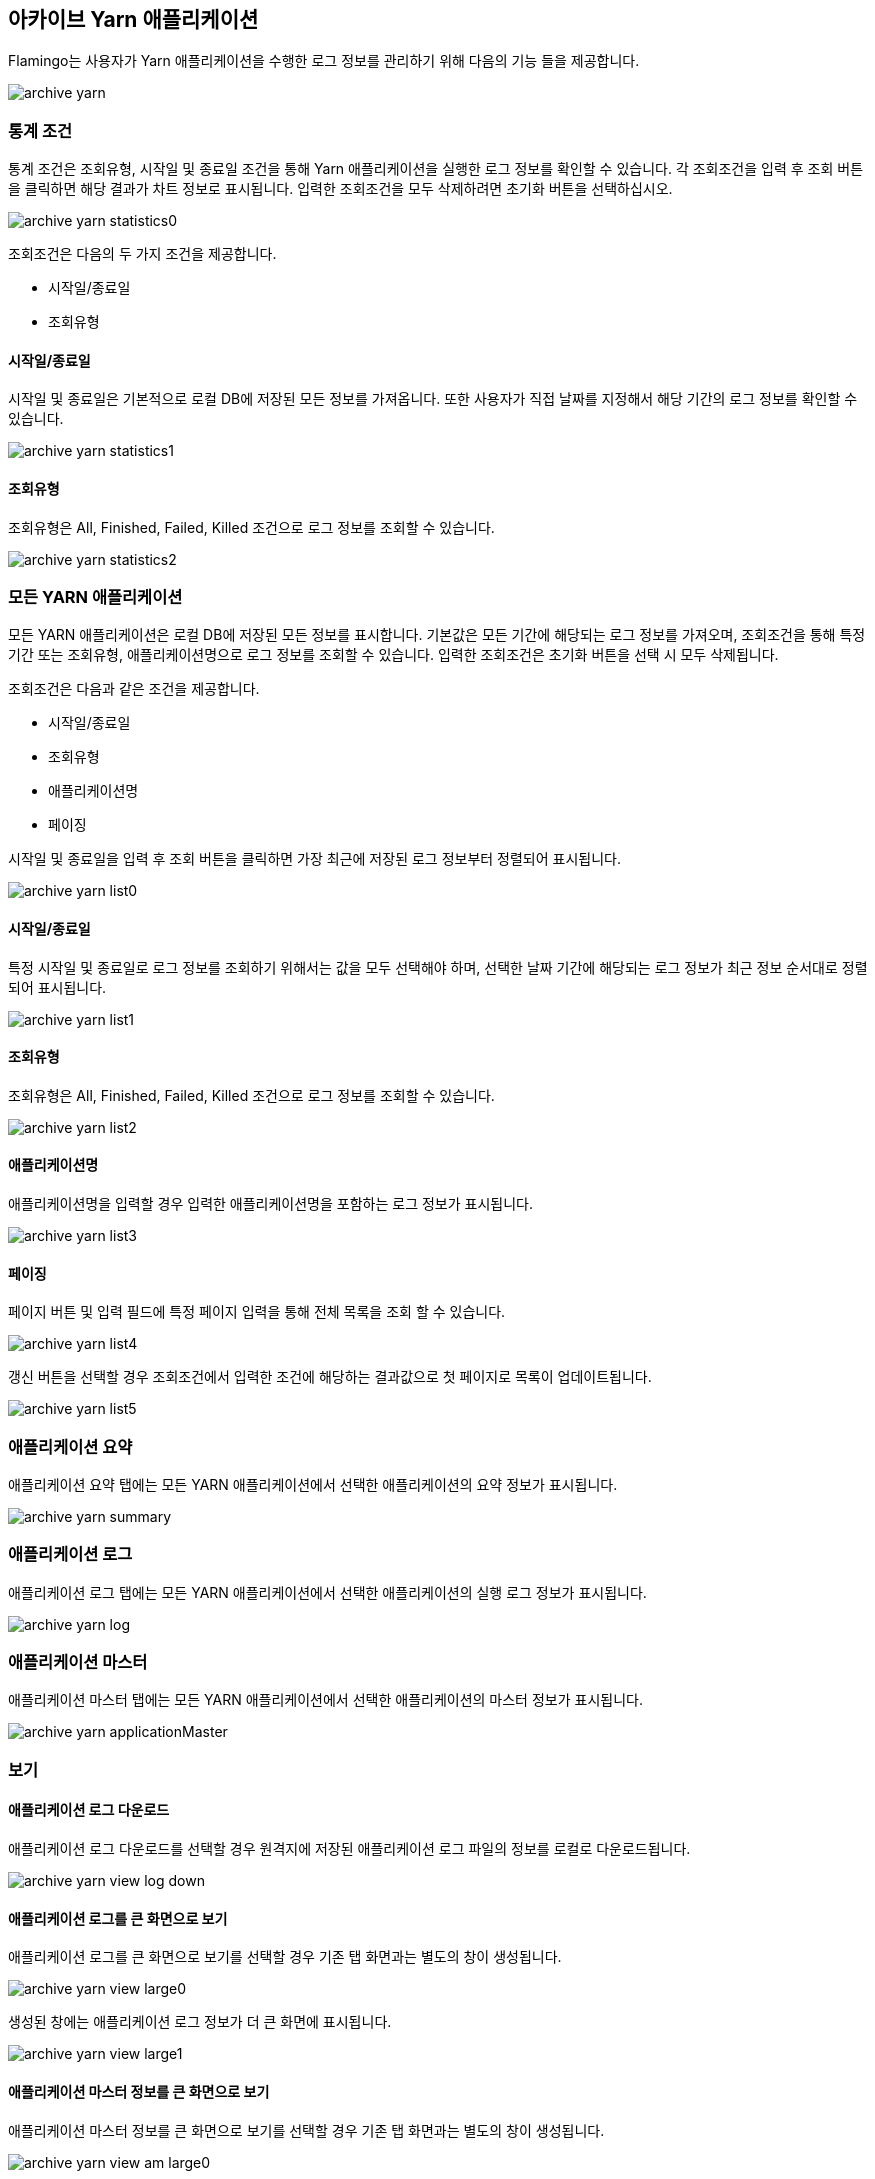 [[archive-yarn]]

== 아카이브 Yarn 애플리케이션

Flamingo는 사용자가 Yarn 애플리케이션을 수행한 로그 정보를 관리하기 위해 다음의 기능 들을 제공합니다.

image::archive/yarn/archive-yarn.png[scaledwidth=100%,아카이브 Yarn 애플리케이션 메인 화면]

=== 통계 조건

통계 조건은 조회유형, 시작일 및 종료일 조건을 통해 Yarn 애플리케이션을 실행한 로그 정보를 확인할 수 있습니다. 각 조회조건을 입력 후 조회 버튼을 클릭하면 해당 결과가 차트 정보로 표시됩니다. 입력한 조회조건을 모두 삭제하려면 초기화 버튼을 선택하십시오.

image::archive/yarn/archive-yarn-statistics0.png[scaledwidth=100%,아카이브 Yarn 애플리케이션 통계 조건 화면]

조회조건은 다음의 두 가지 조건을 제공합니다.

* 시작일/종료일
* 조회유형

==== 시작일/종료일

시작일 및 종료일은 기본적으로 로컬 DB에 저장된 모든 정보를 가져옵니다. 또한 사용자가 직접 날짜를 지정해서 해당 기간의 로그 정보를 확인할 수 있습니다.

image::archive/yarn/archive-yarn-statistics1.png[scaledwidth=100%,아카이브 Yarn 애플리케이션 조회유형 화면]

==== 조회유형

조회유형은 All, Finished, Failed, Killed 조건으로 로그 정보를 조회할 수 있습니다.

image::archive/yarn/archive-yarn-statistics2.png[scaledwidth=100%,아카이브 Yarn 애플리케이션 조회유형 화면]

=== 모든 YARN 애플리케이션

모든 YARN 애플리케이션은 로컬 DB에 저장된 모든 정보를 표시합니다. 기본값은 모든 기간에 해당되는 로그 정보를 가져오며, 조회조건을 통해 특정 기간 또는 조회유형, 애플리케이션명으로 로그 정보를 조회할 수 있습니다. 입력한 조회조건은 초기화 버튼을 선택 시 모두 삭제됩니다.

조회조건은 다음과 같은 조건을 제공합니다.

* 시작일/종료일
* 조회유형
* 애플리케이션명
* 페이징

시작일 및 종료일을 입력 후 조회 버튼을 클릭하면 가장 최근에 저장된 로그 정보부터 정렬되어 표시됩니다.

image::archive/yarn/archive-yarn-list0.png[scaledwidth=100%,아카이브 Yarn 애플리케이션 목록 화면]

==== 시작일/종료일

특정 시작일 및 종료일로 로그 정보를 조회하기 위해서는 값을 모두 선택해야 하며, 선택한 날짜 기간에 해당되는 로그 정보가 최근 정보 순서대로 정렬되어 표시됩니다.

image::archive/yarn/archive-yarn-list1.png[scaledwidth=100%,아카이브 Yarn 애플리케이션 목록 화면]

==== 조회유형

조회유형은 All, Finished, Failed, Killed 조건으로 로그 정보를 조회할 수 있습니다.

image::archive/yarn/archive-yarn-list2.png[scaledwidth=100%,아카이브 Yarn 애플리케이션 목록 화면]

==== 애플리케이션명

애플리케이션명을 입력할 경우 입력한 애플리케이션명을 포함하는 로그 정보가 표시됩니다.

image::archive/yarn/archive-yarn-list3.png[scaledwidth=100%,아카이브 Yarn 애플리케이션 목록 화면]

==== 페이징

페이지 버튼 및 입력 필드에 특정 페이지 입력을 통해 전체 목록을 조회 할 수 있습니다.

image::archive/yarn/archive-yarn-list4.png[scaledwidth=100%,아카이브 Yarn 애플리케이션 목록 화면]

갱신 버튼을 선택할 경우 조회조건에서 입력한 조건에 해당하는 결과값으로 첫 페이지로 목록이 업데이트됩니다.

image::archive/yarn/archive-yarn-list5.png[scaledwidth=100%,아카이브 Yarn 애플리케이션 목록 화면]

=== 애플리케이션 요약

애플리케이션 요약 탭에는 모든 YARN 애플리케이션에서 선택한 애플리케이션의 요약 정보가 표시됩니다.

image::archive/yarn/archive-yarn-summary.png[scaledwidth=100%,아카이브 Yarn 애플리케이션 요약탭 화면]

=== 애플리케이션 로그

애플리케이션 로그 탭에는 모든 YARN 애플리케이션에서 선택한 애플리케이션의 실행 로그 정보가 표시됩니다.

image::archive/yarn/archive-yarn-log.png[scaledwidth=100%,아카이브 Yarn 애플리케이션 로그탭 화면]

=== 애플리케이션 마스터

애플리케이션 마스터 탭에는 모든 YARN 애플리케이션에서 선택한 애플리케이션의 마스터 정보가 표시됩니다.

image::archive/yarn/archive-yarn-applicationMaster.png[scaledwidth=100%,아카이브 Yarn 애플리케이션 로그탭 화면]

=== 보기

==== 애플리케이션 로그 다운로드

애플리케이션 로그 다운로드를 선택할 경우 원격지에 저장된 애플리케이션 로그 파일의 정보를 로컬로 다운로드됩니다.

image::archive/yarn/archive-yarn-view-log-down.png[scaledwidth=100%,아카이브 Yarn 애플리케이션 보기탭 로그 다운로드 화면]

==== 애플리케이션 로그를 큰 화면으로 보기

애플리케이션 로그를 큰 화면으로 보기를 선택할 경우 기존 탭 화면과는 별도의 창이 생성됩니다.

image::archive/yarn/archive-yarn-view-large0.png[scaledwidth=100%,아카이브 Yarn 애플리케이션 보기탭 로그 큰 화면 보기 화면]

생성된 창에는 애플리케이션 로그 정보가 더 큰 화면에 표시됩니다.

image::archive/yarn/archive-yarn-view-large1.png[scaledwidth=50%,아카이브 Yarn 애플리케이션 보기탭 로그 큰 화면 보기 화면]

==== 애플리케이션 마스터 정보를 큰 화면으로 보기

애플리케이션 마스터 정보를 큰 화면으로 보기를 선택할 경우 기존 탭 화면과는 별도의 창이 생성됩니다.

image::archive/yarn/archive-yarn-view-am-large0.png[scaledwidth=100%,아카이브 Yarn 애플리케이션 보기탭 마스터 정보 큰 화면 보기 화면]

생성된 창에는 애플리케이션 마스터 정보가 더 큰 화면에 표시됩니다.

image::archive/yarn/archive-yarn-view-am-large1.png[scaledwidth=50%,아카이브 Yarn 애플리케이션 보기탭 마스터 정보 큰 화면 보기 화면]

